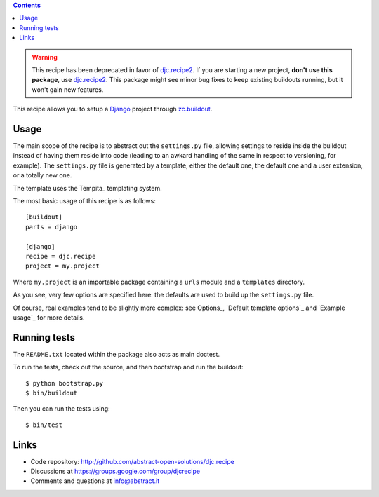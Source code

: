 .. contents::

.. warning::
   This recipe has been deprecated in favor of `djc.recipe2`_.
   If you are starting a new project,
   **don't use this package**,
   use `djc.recipe2`_.
   This package might see minor bug fixes to keep existing buildouts running,
   but it won't gain new features.

This recipe allows you to setup a Django_ project through `zc.buildout`_.

Usage
*****

The main scope of the recipe is to abstract out the ``settings.py`` file,
allowing settings to reside inside the buildout instead of having them reside
into code (leading to an awkard handling of the same in respect to versioning,
for example). The ``settings.py`` file is generated by a template, either the
default one, the default one and a user extension, or a totally new one.

The template uses the Tempita_ templating system.

The most basic usage of this recipe is as follows: ::

    [buildout]
    parts = django

    [django]
    recipe = djc.recipe
    project = my.project

Where ``my.project`` is an importable package containing a ``urls`` module and
a ``templates`` directory.

As you see, very few options are specified here: the defaults are used to build
up the ``settings.py`` file.

Of course, real examples tend to be slightly more complex: see Options_,
`Default template options`_ and `Example usage`_ for more details.

Running tests
*************

The ``README.txt`` located within the package also acts as main doctest.

To run the tests, check out the source, and then bootstrap and run the buildout::

    $ python bootstrap.py
    $ bin/buildout

Then you can run the tests using::

    $ bin/test

Links
*****

- Code repository: http://github.com/abstract-open-solutions/djc.recipe
- Discussions at https://groups.google.com/group/djcrecipe
- Comments and questions at info@abstract.it

.. _Django: http://www.djangoproject.com/
.. _`zc.buildout`: http://www.buildout.org/
.. _Satchmo: http://www.satchmoproject.com
.. _`djc.recipe2`: http://pypi.python.org/pypi/djc.recipe2
